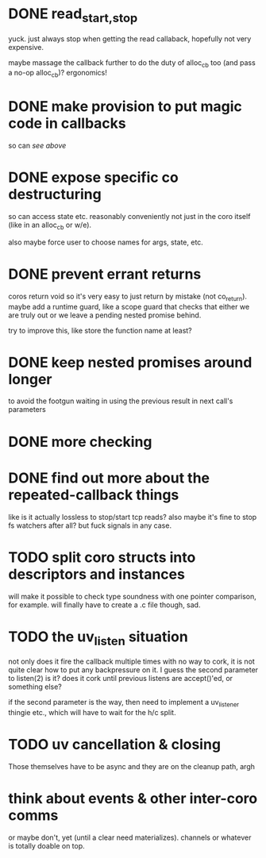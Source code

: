* DONE read_{start,stop}
yuck.  just always stop when getting the read callaback, hopefully not
very expensive.

maybe massage the callback further to do the duty of alloc_cb too (and
pass a no-op alloc_cb)?  ergonomics!
* DONE make provision to put magic code in callbacks
so can /see above/
* DONE expose specific co destructuring
so can access state etc. reasonably conveniently not just in the coro
itself (like in an alloc_cb or w/e).

also maybe force user to choose names for args, state, etc.
* DONE prevent errant returns
coros return void so it's very easy to just return by mistake (not
co_return).  maybe add a runtime guard, like a scope guard that checks
that either we are truly out or we leave a pending nested promise
behind.

try to improve this, like store the function name at least?
* DONE keep nested promises around longer
to avoid the footgun waiting in using the previous result in next
call's parameters
* DONE more checking
* DONE find out more about the repeated-callback things
like is it actually lossless to stop/start tcp reads?  also maybe it's
fine to stop fs watchers after all?  but fuck signals in any case.
* TODO split coro structs into descriptors and instances
will make it possible to check type soundness with one pointer
comparison, for example.  will finally have to create a .c file
though, sad.
* TODO the uv_listen situation
not only does it fire the callback multiple times with no way to cork,
it is not quite clear how to put any backpressure on it.  I guess the
second parameter to listen(2) is it?  does it cork until previous
listens are accept()'ed, or something else?

if the second parameter is the way, then need to implement a
uv_listener thingie etc., which will have to wait for the h/c split.
* TODO uv cancellation & closing
Those themselves have to be async and they are on the cleanup path,
argh
* think about events & other inter-coro comms
or maybe don't, yet (until a clear need materializes).  channels or
whatever is totally doable on top.
